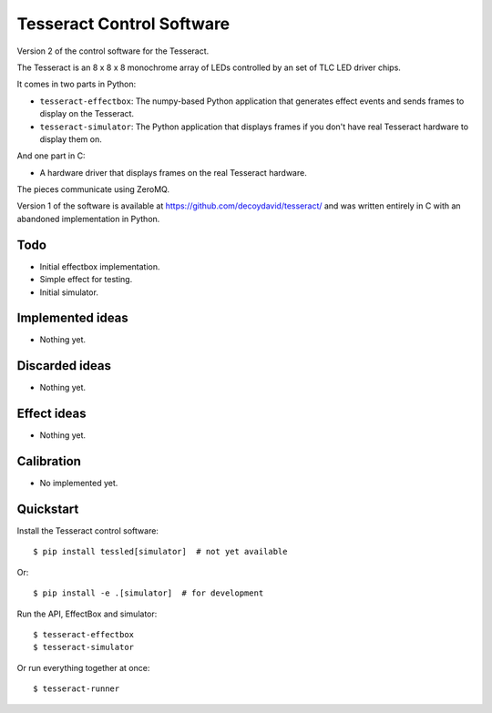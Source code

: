 Tesseract Control Software
==========================

Version 2 of the control software for the Tesseract.

The Tesseract is an 8 x 8 x 8 monochrome array of LEDs controlled by
an set of TLC LED driver chips.

It comes in two parts in Python:

* ``tesseract-effectbox``: The numpy-based Python application that generates
  effect events and sends frames to display on the Tesseract.

* ``tesseract-simulator``: The Python application that displays frames if
  you don't have real Tesseract hardware to display them on.

And one part in C:

* A hardware driver that displays frames on the real Tesseract hardware.

The pieces communicate using ZeroMQ.

Version 1 of the software is available at https://github.com/decoydavid/tesseract/
and was written entirely in C with an abandoned implementation in Python.


Todo
----

* Initial effectbox implementation.
* Simple effect for testing.
* Initial simulator.


Implemented ideas
-----------------

* Nothing yet.


Discarded ideas
---------------

* Nothing yet.


Effect ideas
------------

* Nothing yet.


Calibration
-----------

* No implemented yet.


Quickstart
----------

Install the Tesseract control software::

    $ pip install tessled[simulator]  # not yet available

Or::

    $ pip install -e .[simulator]  # for development

Run the API, EffectBox and simulator::

    $ tesseract-effectbox
    $ tesseract-simulator

Or run everything together at once::

    $ tesseract-runner
